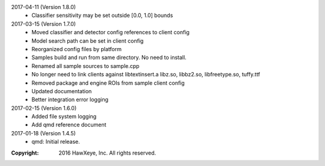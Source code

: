 2017-04-11 (Version 1.8.0)
    * Classifier sensitivity may be set outside [0.0, 1.0] bounds

2017-03-15 (Version 1.7.0)
    * Moved classifier and detector config references to client config
    * Model search path can be set in client config
    * Reorganized config files by platform
    * Samples build and run from same directory.  No need to install.
    * Renamed all sample sources to sample.cpp
    * No longer need to link clients against libtextinsert.a libz.so, libbz2.so, libfreetype.so, tuffy.ttf
    * Removed package and engine ROIs from sample client config
    * Updated documentation
    * Better integration error logging

2017-02-15 (Version 1.6.0)
    * Added file system logging
    * Add qmd reference document

2017-01-18 (Version 1.4.5)
    * qmd: Initial release.

:Copyright: 2016 HawXeye, Inc. All rights reserved.
